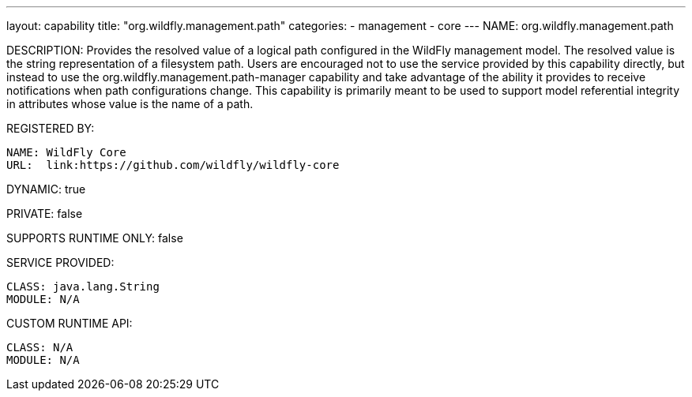 ---
layout: capability
title:  "org.wildfly.management.path"
categories:
  - management
  - core
---
NAME: org.wildfly.management.path

DESCRIPTION: Provides the resolved value of a logical path configured in the WildFly management model. The resolved value is the string representation of a filesystem path. Users are encouraged not to use the service provided by this capability directly, but instead to use the org.wildfly.management.path-manager capability and take advantage of the ability it provides to receive notifications when path configurations change. This capability is primarily meant to be used to support model referential integrity in attributes whose value is the name of a path.

REGISTERED BY:

  NAME: WildFly Core
  URL:  link:https://github.com/wildfly/wildfly-core

DYNAMIC: true

PRIVATE: false

SUPPORTS RUNTIME ONLY: false

SERVICE PROVIDED:

  CLASS: java.lang.String
  MODULE: N/A

CUSTOM RUNTIME API:

  CLASS: N/A
  MODULE: N/A
